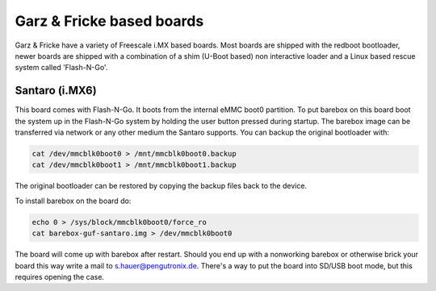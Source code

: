 Garz & Fricke based boards
==========================

Garz & Fricke have a variety of Freescale i.MX based boards. Most boards are
shipped with the redboot bootloader, newer boards are shipped with a combination
of a shim (U-Boot based) non interactive loader and a Linux based rescue system
called 'Flash-N-Go'.

Santaro (i.MX6)
---------------

This board comes with Flash-N-Go. It boots from the internal eMMC boot0 partition.
To put barebox on this board boot the system up in the Flash-N-Go system by holding
the user button pressed during startup. The barebox image can be transferred via
network or any other medium the Santaro supports. You can backup the original bootloader
with:

.. code-block:: sh

  cat /dev/mmcblk0boot0 > /mnt/mmcblk0boot0.backup
  cat /dev/mmcblk0boot1 > /mnt/mmcblk0boot1.backup

The original bootloader can be restored by copying the backup files back to the
device.

To install barebox on the board do:

.. code-block:: sh

  echo 0 > /sys/block/mmcblk0boot0/force_ro
  cat barebox-guf-santaro.img > /dev/mmcblk0boot0

The board will come up with barebox after restart. Should you end up with a nonworking
barebox or otherwise brick your board this way write a mail to s.hauer@pengutronix.de.
There's a way to put the board into SD/USB boot mode, but this requires opening the case.
